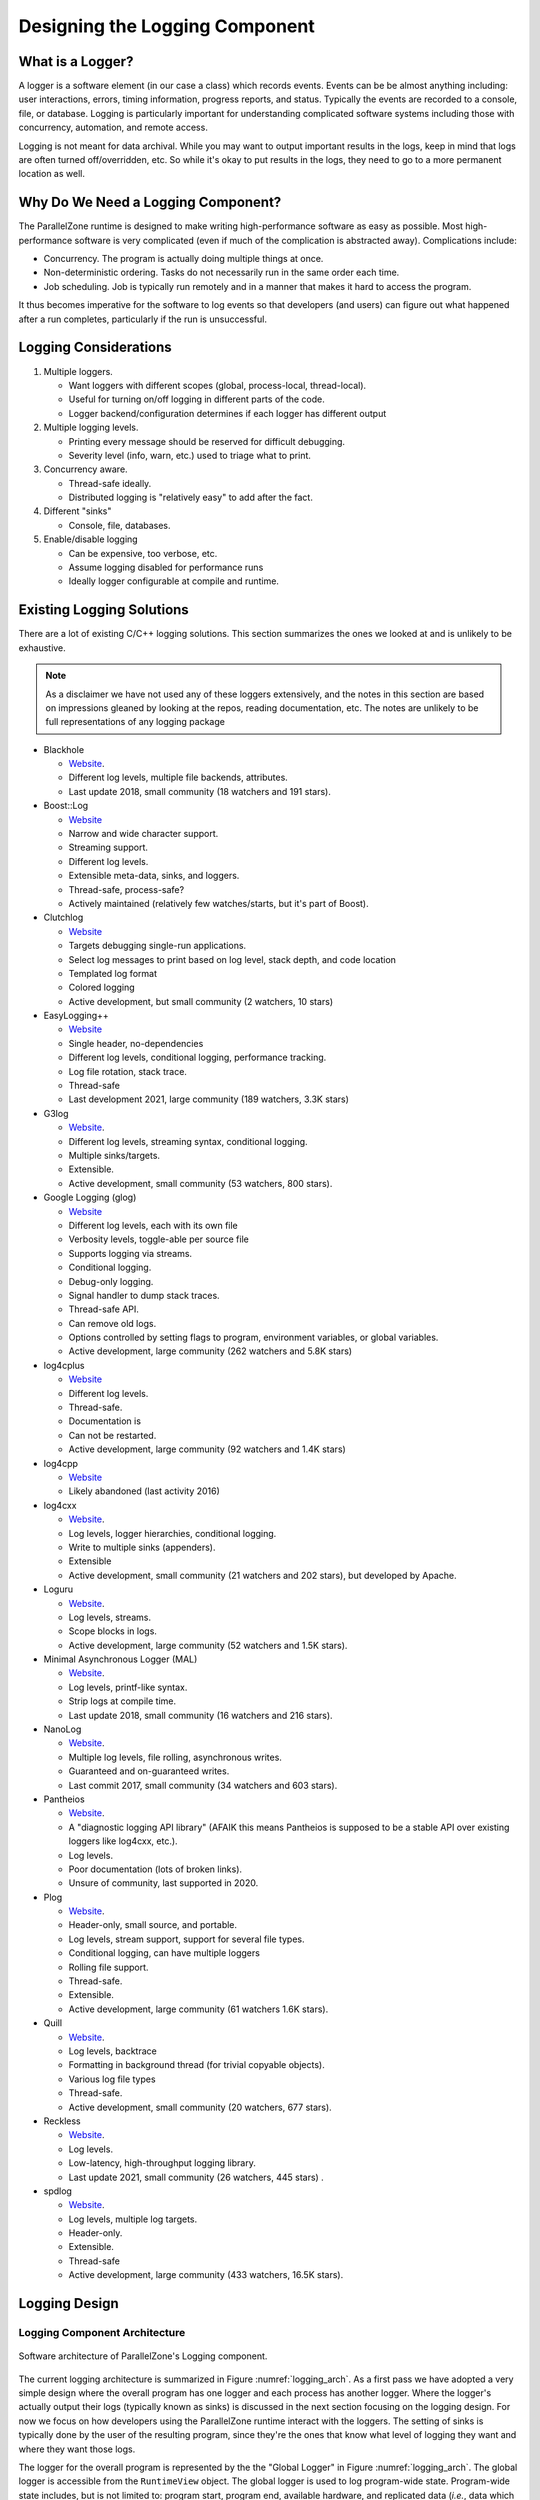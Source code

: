 .. Copyright 2022 NWChemEx-Project
..
.. Licensed under the Apache License, Version 2.0 (the "License");
.. you may not use this file except in compliance with the License.
.. You may obtain a copy of the License at
..
.. http://www.apache.org/licenses/LICENSE-2.0
..
.. Unless required by applicable law or agreed to in writing, software
.. distributed under the License is distributed on an "AS IS" BASIS,
.. WITHOUT WARRANTIES OR CONDITIONS OF ANY KIND, either express or implied.
.. See the License for the specific language governing permissions and
.. limitations under the License.

.. _logging_design:

###############################
Designing the Logging Component
###############################

*****************
What is a Logger?
*****************

A logger is a software element (in our case a class) which records events.
Events can be be almost anything including: user interactions, errors, timing
information, progress reports, and status. Typically the events are recorded
to a console, file, or database. Logging is particularly important for
understanding complicated software systems including those with concurrency,
automation, and remote access.

Logging is not meant for data archival. While you may want to output important
results in the logs, keep in mind that logs are often turned off/overridden,
etc. So while it's okay to put results in the logs, they need to go to a more
permanent location as well.

***********************************
Why Do We Need a Logging Component?
***********************************

The ParallelZone runtime is designed to make writing high-performance software
as easy as possible. Most high-performance software is very complicated
(even if much of the complication is abstracted away). Complications include:

- Concurrency. The program is actually doing multiple things at once.
- Non-deterministic ordering. Tasks do not necessarily run in the same order
  each time.
- Job scheduling. Job is typically run remotely and in a manner that makes it
  hard to access the program.

It thus becomes imperative for the software to log events so that developers
(and users) can figure out what happened after a run completes, particularly if
the run is unsuccessful.

**********************
Logging Considerations
**********************

1. Multiple loggers.

   - Want loggers with different scopes (global, process-local, thread-local).
   - Useful for turning on/off logging in different parts of the code.
   - Logger backend/configuration determines if each logger has different output

#. Multiple logging levels.

   - Printing every message should be reserved for difficult debugging.
   - Severity level (info, warn, etc.) used to triage what to print.

#. Concurrency aware.

   - Thread-safe ideally.
   - Distributed logging is "relatively easy" to add after the fact.

#. Different "sinks"

   - Console, file, databases.

#. Enable/disable logging

   - Can be expensive, too verbose, etc.
   - Assume logging disabled for performance runs
   - Ideally logger configurable at compile and runtime.

**************************
Existing Logging Solutions
**************************

There are a lot of existing C/C++ logging solutions. This section summarizes
the ones we looked at and is unlikely to be exhaustive.

.. note::

   As a disclaimer we have not used any of these loggers extensively, and the
   notes in this section are based on impressions gleaned by looking at the
   repos, reading documentation, etc. The notes are unlikely to be full
   representations of any logging package

- Blackhole

  - `Website <https://github.com/3Hren/blackhole>`__.
  - Different log levels, multiple file backends, attributes.
  - Last update 2018, small community (18 watchers and 191 stars).

- Boost::Log

  - `Website <https://www.boost.org/doc/libs/1_81_0/libs/log/doc/html/index.html>`__
  - Narrow and wide character support.
  - Streaming support.
  - Different log levels.
  - Extensible meta-data, sinks, and loggers.
  - Thread-safe, process-safe?
  - Actively maintained (relatively few watches/starts, but it's part of Boost).

- Clutchlog

  - `Website <https://nojhan.github.io/clutchlog/>`__
  - Targets debugging single-run applications.
  - Select log messages to print based on log level, stack depth, and code
    location
  - Templated log format
  - Colored logging
  - Active development, but small community (2 watchers, 10 stars)

- EasyLogging++

  - `Website <https://github.com/amrayn/easyloggingpp>`__
  - Single header, no-dependencies
  - Different log levels, conditional logging, performance tracking.
  - Log file rotation, stack trace.
  - Thread-safe
  - Last development 2021, large community (189 watchers, 3.3K stars)

- G3log

  - `Website <https://github.com/KjellKod/g3log>`__.
  - Different log levels, streaming syntax, conditional logging.
  - Multiple sinks/targets.
  - Extensible.
  - Active development, small community (53 watchers, 800 stars).

- Google Logging (glog)

  - `Website <https://github.com/google/glog>`__
  - Different log levels, each with its own file
  - Verbosity levels, toggle-able per source file
  - Supports logging via streams.
  - Conditional logging.
  - Debug-only logging.
  - Signal handler to dump stack traces.
  - Thread-safe API.
  - Can remove old logs.
  - Options controlled by setting flags to program, environment variables, or
    global variables.
  - Active development, large community (262 watchers and 5.8K stars)

- log4cplus

  - `Website <https://github.com/log4cplus/log4cplus>`__
  - Different log levels.
  - Thread-safe.
  - Documentation is
  - Can not be restarted.
  - Active development, large community (92 watchers and 1.4K stars)

- log4cpp

  - `Website <https://log4cpp.sourceforge.net>`__
  - Likely abandoned (last activity 2016)

- log4cxx

  - `Website <https://logging.apache.org/log4cxx/latest_stable/>`__.
  - Log levels, logger hierarchies, conditional logging.
  - Write to multiple sinks (appenders).
  - Extensible
  - Active development, small community (21 watchers and 202 stars), but
    developed by Apache.

- Loguru

  - `Website <https://github.com/emilk/loguru>`__.
  - Log levels, streams.
  - Scope blocks in logs.
  - Active development, large community (52 watchers and 1.5K stars).

- Minimal Asynchronous Logger (MAL)

  - `Website <https://github.com/RafaGago/mini-async-log>`__.
  - Log levels, printf-like syntax.
  - Strip logs at compile time.
  - Last update 2018, small community (16 watchers and 216 stars).

- NanoLog

  - `Website <https://github.com/Iyengar111/NanoLog>`__.
  - Multiple log levels, file rolling, asynchronous writes.
  - Guaranteed and on-guaranteed writes.
  - Last commit 2017, small community (34 watchers and 603 stars).

- Pantheios

  - `Website <http://www.pantheios.org>`__.
  - A "diagnostic logging API library" (AFAIK this means Pantheios is supposed
    to be a stable API over existing loggers like log4cxx, etc.).
  - Log levels.
  - Poor documentation (lots of broken links).
  - Unsure of community, last supported in 2020.

- Plog

  - `Website <https://github.com/SergiusTheBest/plog>`__.
  - Header-only, small source, and portable.
  - Log levels, stream support, support for several file types.
  - Conditional logging, can have multiple loggers
  - Rolling file support.
  - Thread-safe.
  - Extensible.
  - Active development, large community (61 watchers 1.6K stars).

- Quill

  - `Website <https://github.com/odygrd/quill>`__.
  - Log levels, backtrace
  - Formatting in background thread (for trivial copyable objects).
  - Various log file types
  - Thread-safe.
  - Active development, small community (20 watchers, 677 stars).

- Reckless

  - `Website <https://github.com/mattiasflodin/reckless>`__.
  - Log levels.
  - Low-latency, high-throughput logging library.
  - Last update 2021, small community (26 watchers, 445 stars) .

- spdlog

  - `Website <https://github.com/gabime/spdlog>`__.
  - Log levels, multiple log targets.
  - Header-only.
  - Extensible.
  - Thread-safe
  - Active development, large community (433 watchers, 16.5K stars).


**************
Logging Design
**************

Logging Component Architecture
==============================

.. _logging_arch:

.. figure:: assets/logging_arch.png
   :align: center

   Software architecture of ParallelZone's Logging component.

The current logging architecture is summarized in Figure :numref:`logging_arch`.
As a first pass we have adopted a very simple design where the overall program
has one logger and each process has another logger. Where the logger's actually
output their logs (typically known as sinks) is discussed in the next section
focusing on the logging design. For now we focus on how developers using the
ParallelZone runtime interact with the loggers. The setting of sinks is
typically done by the user of the resulting program, since they're the ones that
know what level of logging they want and where they want those logs.

The logger for the overall program is represented by the the "Global Logger" in
Figure :numref:`logging_arch`. The global logger is accessible from the
``RuntimeView`` object. The global logger is used to log program-wide state.
Program-wide state includes, but is not limited to: program start, program end,
available hardware, and replicated data (*i.e.*, data which is the same on each
process). By contrast, the other set of loggers in Figure :numref:`logging_arch`
are the "Process-Local Loggers" and are meant for logging process-local state.
Process-local state includes, but is not limited to: the process-local part of
distributed data, timing data for a task run by the current process, process
ID, and MPI rank. Each process-local logger is tied to the ``ResourceSet``
representing the process the logger is local to.

It should be noted that the current design does not include thread-local
loggers. This is because we assume that the global and process-local loggers are
thread safe. If threading is used without distributing work (each process does
the same threading work), the global logger should be used. If, however
hybrid parallelism is occurring, *i.e.*, the threading work done by each
process is different, then the process-local logger should be used.

At this point it's natural to ask: what happens when a user uses the "wrong"
logger? The easiest scenario is when a user logs program-wide state in the
process-local logger. Exactly what happens depends on the sink, but in general
the result is logging the same record once for each process. If for example the
sinks are set-up so that each process-local logger writes to an individual file,
then each file simply contains a copy of the record. If the sinks all re-direct
to standard out, then the same record is printed once for each process. Logging
process-local data to the global logger is trickier as it is implementation
specific. At present the global logger is implemented so only the root process
logs. So if process-local data is logged, the log only reflects the value of
the root process's record and all other records are not logged.

Logger Architecture
===================

.. _logger_arch:

.. figure:: assets/logger_arch.png
   :align: center

   Architecture of the Logger class.

For the first implementation of the logging component we adopted the simple
architecture shown in Figure :numref:`logger_arch`. Users of ParallelZone see
one class, ``Logger``. As a first pass, ``Logger`` simply provides APIs for
printing arbitrary data at a specified severity level. Eventually, this may be
expanded to support more fine-grained control over the log formatting.
Internally ``Logger`` is implemented by a ``LoggerPIMPL`` object. In this first
pass the ``LoggerPIMPL`` is simply a wrapper around Spdlog and controlling the
sink for the ``Logger`` class amounts to configuring the Spdlog object in the
PIMPL. Ultimately we chose to use spdlog because it is relatively lightweight,
has enough features for our current needs, and is well supported.

This design addresses the above considerations by:

1. Multiple loggers.

   - We can have multiple ``Logger`` instances. Each instance is configured for
     a specific scope.

#. Multiple logging levels.

   - Gained by using Spdlog.

#. Concurrency aware.

   - Spdlog is thread-safe.
   - Distributed logging accomplished by having two logs, one for replicated
     and one for distributed data.

#. Different "sinks"

   - Provided by Spdlog.

#. Enable/disable logging

   - Spdlog has a null sink.
   - Spdlog supports log filtering by severity.

*********************
Future Considerations
*********************

The current design satisfies our current needs, but should be extensible
if/when users want to customize logging more. In particular:

- Can add ``Sink`` classes so users define their own sink behavior (Spdlog
  also allows custom sinks, so our ``Sink`` class would wrap theirs).
- Add ability to further scope loggers. Imagine having loggers per class, or
  for specific instances. Turning on/off such loggers makes it easier to track
  what's going on with the class and instances.
